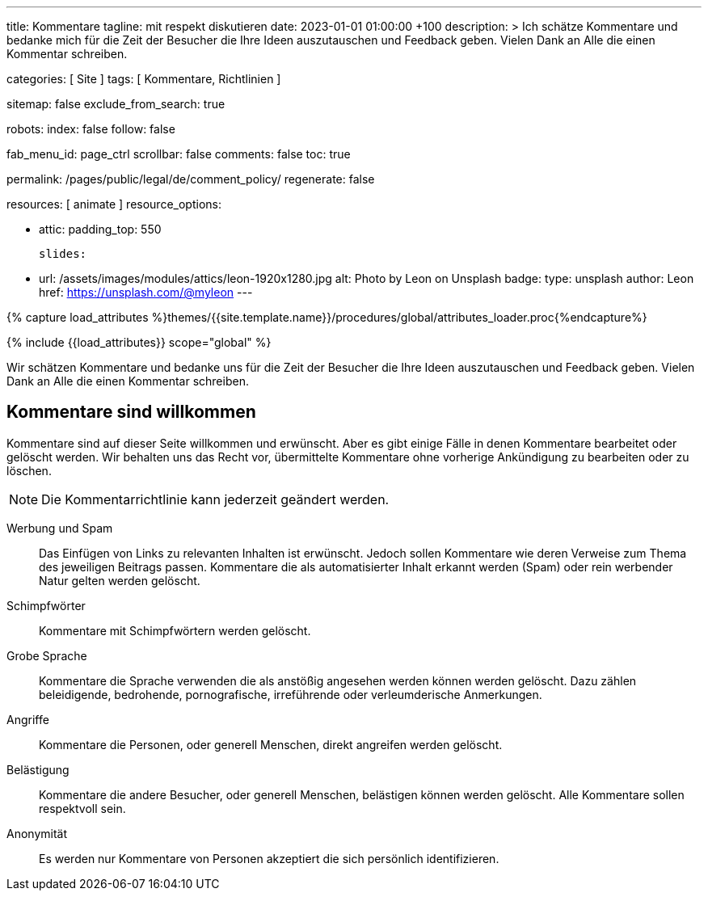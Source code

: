 ---
title:                                  Kommentare
tagline:                                mit respekt diskutieren
date:                                   2023-01-01 01:00:00 +100
description: >
                                        Ich schätze Kommentare und bedanke mich für die Zeit
                                        der Besucher die Ihre Ideen auszutauschen und Feedback geben.
                                        Vielen Dank an Alle die einen Kommentar schreiben.

categories:                             [ Site ]
tags:                                   [ Kommentare, Richtlinien ]

sitemap:                                false
exclude_from_search:                    true

robots:
  index:                                false
  follow:                               false

fab_menu_id:                            page_ctrl
scrollbar:                              false
comments:                               false
toc:                                    true

permalink:                              /pages/public/legal/de/comment_policy/
regenerate:                             false

resources:                              [ animate ]
resource_options:

  - attic:
      padding_top:                      550

      slides:

        - url:                          /assets/images/modules/attics/leon-1920x1280.jpg
          alt:                          Photo by Leon on Unsplash
          badge:
            type:                       unsplash
            author:                     Leon
            href:                       https://unsplash.com/@myleon
---

// Page Initializer
// =============================================================================
// Enable the Liquid Preprocessor
:page-liquid:

// Set (local) page attributes here
// -----------------------------------------------------------------------------
// :page--attr:                         <attr-value>

//  Load Liquid procedures
// -----------------------------------------------------------------------------
{% capture load_attributes %}themes/{{site.template.name}}/procedures/global/attributes_loader.proc{%endcapture%}

// Load page attributes
// -----------------------------------------------------------------------------
{% include {{load_attributes}} scope="global" %}


// Page content
// ~~~~~~~~~~~~~~~~~~~~~~~~~~~~~~~~~~~~~~~~~~~~~~~~~~~~~~~~~~~~~~~~~~~~~~~~~~~~~

// Include sub-documents (if any)
// -----------------------------------------------------------------------------
Wir schätzen Kommentare und bedanke uns für die Zeit der Besucher die Ihre
Ideen auszutauschen und Feedback geben. Vielen Dank an Alle die einen
Kommentar schreiben.

== Kommentare sind willkommen

Kommentare sind auf dieser Seite willkommen und erwünscht. Aber es gibt einige
Fälle in denen Kommentare bearbeitet oder gelöscht werden. Wir behalten uns das
Recht vor, übermittelte Kommentare ohne vorherige Ankündigung zu bearbeiten
oder zu löschen.

NOTE: Die Kommentarrichtlinie kann jederzeit geändert werden.

Werbung und Spam::
Das Einfügen von Links zu relevanten Inhalten ist erwünscht. Jedoch sollen
Kommentare wie deren Verweise zum Thema des jeweiligen Beitrags passen.
Kommentare die als automatisierter Inhalt erkannt werden (Spam) oder rein
werbender Natur gelten werden gelöscht.

Schimpfwörter::
Kommentare mit Schimpfwörtern werden gelöscht.

Grobe Sprache::
Kommentare die Sprache verwenden die als anstößig angesehen werden können
werden gelöscht. Dazu zählen beleidigende, bedrohende, pornografische,
irreführende oder verleumderische Anmerkungen.

Angriffe::
Kommentare die Personen, oder generell Menschen, direkt angreifen werden
gelöscht.

Belästigung::
Kommentare die andere Besucher, oder generell Menschen, belästigen können
werden gelöscht. Alle Kommentare sollen respektvoll sein.

Anonymität::
Es werden nur Kommentare von Personen akzeptiert die sich persönlich
identifizieren.

